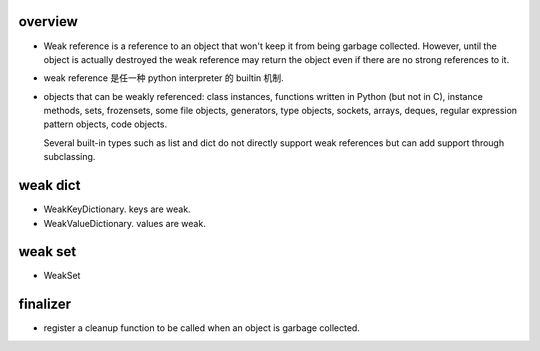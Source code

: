 overview
========
- Weak reference is a reference to an object that won't keep it from being
  garbage collected. However, until the object is actually destroyed the weak
  reference may return the object even if there are no strong references to it.

- weak reference 是任一种 python interpreter 的 builtin 机制.

- objects that can be weakly referenced:
  class instances, functions written in Python (but not in C),
  instance methods, sets, frozensets, some file objects, generators,
  type objects, sockets, arrays, deques, regular expression pattern objects,
  code objects.

  Several built-in types such as list and dict do not directly support weak
  references but can add support through subclassing.

weak dict
=========
- WeakKeyDictionary. keys are weak.

- WeakValueDictionary. values are weak.

weak set
========

- WeakSet

finalizer
=========
- register a cleanup function to be called when an object is garbage collected.
